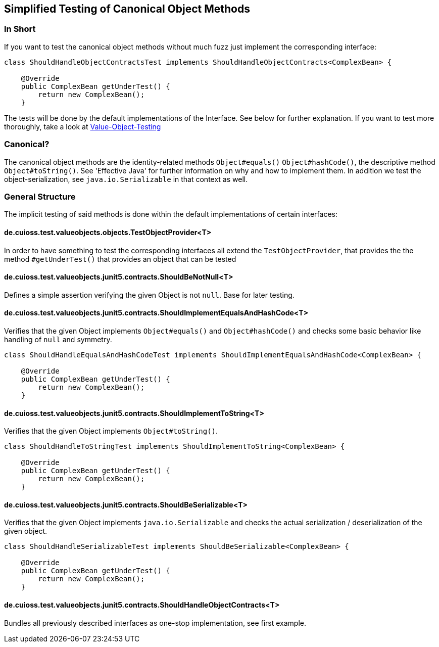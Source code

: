 == Simplified Testing of Canonical Object Methods

=== In Short

If you want to test the canonical object methods without much fuzz just implement the corresponding interface:

[source,java]
----
class ShouldHandleObjectContractsTest implements ShouldHandleObjectContracts<ComplexBean> {

    @Override
    public ComplexBean getUnderTest() {
        return new ComplexBean();
    }
----

The tests will be done by the default implementations of the Interface. See below for further explanation.
If you want to test more thoroughly, take a look at link:testing-value-objects.adoc[Value-Object-Testing]

=== Canonical?

The canonical object methods are the identity-related methods `Object#equals()` `Object#hashCode()`, the descriptive method `Object#toString()`. See 'Effective Java' for further information on why and how to implement them. 
In addition we test the object-serialization, see `java.io.Serializable` in that context as well.

=== General Structure

The implicit testing of said methods is done within the default implementations of certain interfaces: 

==== de.cuioss.test.valueobjects.objects.TestObjectProvider<T>

In order to have something to test the corresponding interfaces all extend the `TestObjectProvider`, that provides the the method `#getUnderTest()` that provides an object that can be tested

==== de.cuioss.test.valueobjects.junit5.contracts.ShouldBeNotNull<T>

Defines a simple assertion verifying the given Object is not `null`. Base for later testing.

==== de.cuioss.test.valueobjects.junit5.contracts.ShouldImplementEqualsAndHashCode<T>

Verifies that the given Object implements `Object#equals()` and `Object#hashCode()` and checks some basic behavior like handling of `null` and symmetry. 

[source,java]
----
class ShouldHandleEqualsAndHashCodeTest implements ShouldImplementEqualsAndHashCode<ComplexBean> {

    @Override
    public ComplexBean getUnderTest() {
        return new ComplexBean();
    }
----

==== de.cuioss.test.valueobjects.junit5.contracts.ShouldImplementToString<T>

Verifies that the given Object implements `Object#toString()`.

[source,java]
----
class ShouldHandleToStringTest implements ShouldImplementToString<ComplexBean> {

    @Override
    public ComplexBean getUnderTest() {
        return new ComplexBean();
    }
----

==== de.cuioss.test.valueobjects.junit5.contracts.ShouldBeSerializable<T>

Verifies that the given Object implements `java.io.Serializable` and checks the actual serialization / deserialization of the given object.

[source,java]
----
class ShouldHandleSerializableTest implements ShouldBeSerializable<ComplexBean> {

    @Override
    public ComplexBean getUnderTest() {
        return new ComplexBean();
    }
----

==== de.cuioss.test.valueobjects.junit5.contracts.ShouldHandleObjectContracts<T>

Bundles all previously described interfaces as one-stop implementation, see first example.


